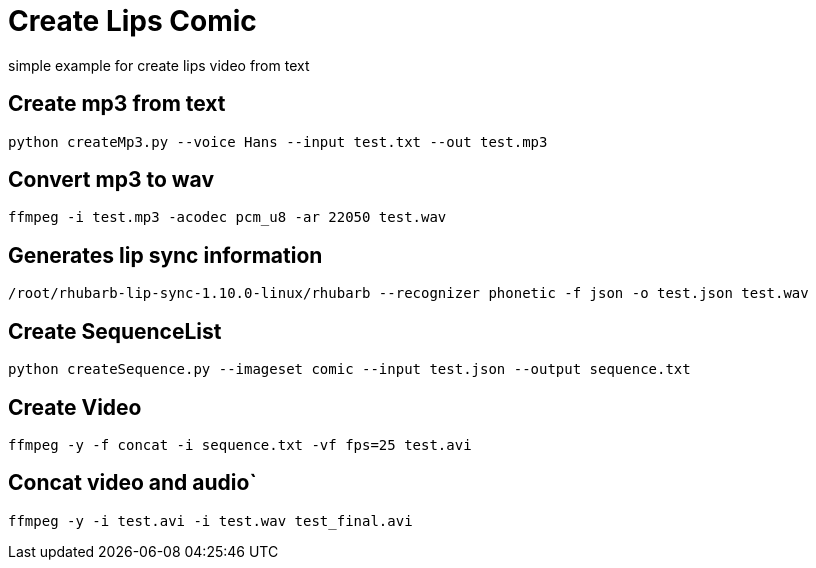 
# Create Lips Comic 

simple example for create lips video from text

## Create mp3 from text
```
python createMp3.py --voice Hans --input test.txt --out test.mp3
```
## Convert mp3 to wav
```
ffmpeg -i test.mp3 -acodec pcm_u8 -ar 22050 test.wav
```
## Generates lip sync information 
```
/root/rhubarb-lip-sync-1.10.0-linux/rhubarb --recognizer phonetic -f json -o test.json test.wav
```

## Create SequenceList
```
python createSequence.py --imageset comic --input test.json --output sequence.txt
```
## Create Video
```
ffmpeg -y -f concat -i sequence.txt -vf fps=25 test.avi
```

## Concat video and audio`
```
ffmpeg -y -i test.avi -i test.wav test_final.avi 
```